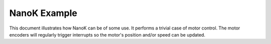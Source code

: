 ===============================================================================
NanoK Example
===============================================================================

This document illustrates how NanoK can be of some use. It performs a trivial
case of motor control. The motor encoders will regularly trigger interrupts so
the motor's position and/or speed can be updated. 
